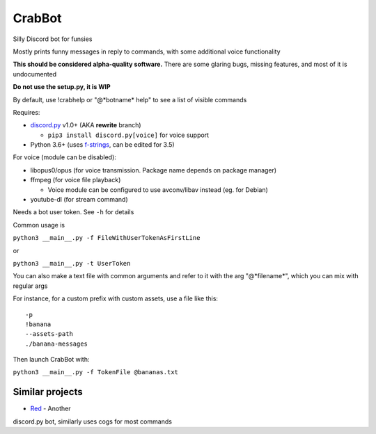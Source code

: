 CrabBot
=======

Silly Discord bot for funsies

Mostly prints funny messages in reply to commands, with some additional voice functionality

**This should be considered alpha-quality software.** There are some
glaring bugs, missing features, and most of it is undocumented

**Do not use the setup.py, it is WIP**

By default, use !crabhelp or "@\*botname\* help" to see a list of visible commands

Requires:

- `discord.py <https://github.com/Rapptz/discord.py>`__ v1.0+ (AKA **rewrite** branch)

  - ``pip3 install discord.py[voice]`` for voice support


- Python 3.6+ (uses `f-strings <https://docs.python.org/3/reference/lexical_analysis.html#f-strings>`__, can be edited for 3.5)

For voice (module can be disabled):

- libopus0/opus (for voice transmission. Package name depends on package manager)
- ffmpeg (for voice file playback)

  - Voice module can be configured to use avconv/libav instead (eg. for Debian)

- youtube-dl (for stream command)

Needs a bot user token. See ``-h`` for details

Common usage is

``python3 __main__.py -f FileWithUserTokenAsFirstLine``

or

``python3 __main__.py -t UserToken``

You can also make a text file with common arguments and refer to it with
the arg "@\*filename\*", which you can mix with regular args

For instance, for a custom prefix with custom assets, use a file like
this::

    -p
    !banana
    --assets-path
    ./banana-messages

Then launch CrabBot with:

``python3 __main__.py -f TokenFile @bananas.txt``


Similar projects
----------------

- `Red <https://github.com/Twentysix26/Red-DiscordBot>`__ - Another
discord.py bot, similarly uses cogs for most commands
